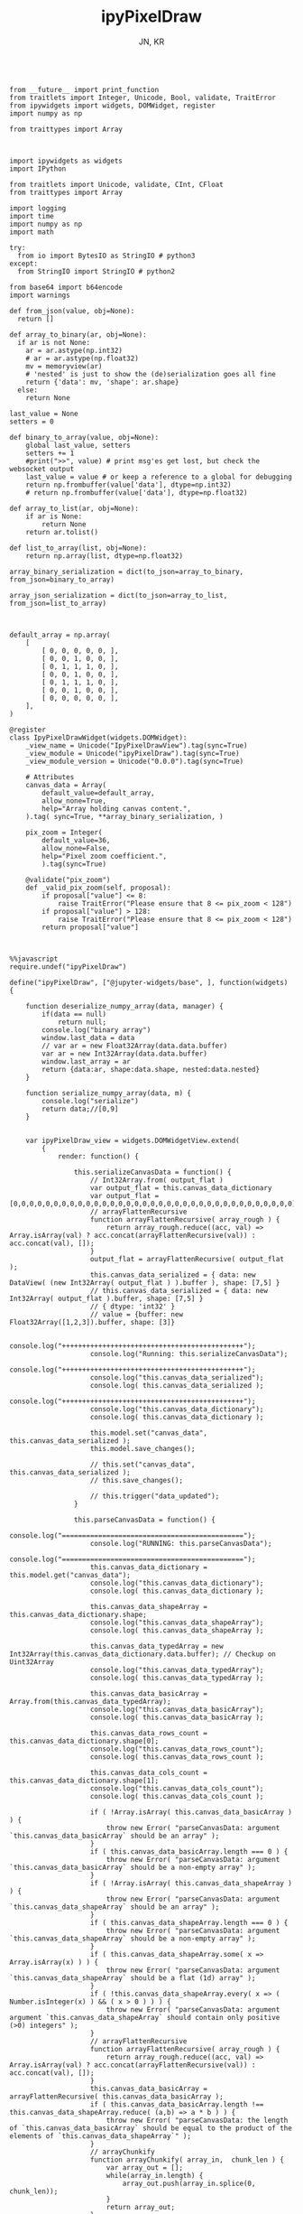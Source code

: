 #+TITLE: ipyPixelDraw
#+AUTHOR: JN, KR




  #+BEGIN_SRC ipython :session *iPython* :eval yes :results raw drawer :exports both :shebang "#!/usr/bin/env ipython\n# -*- coding: utf-8 -*-\n\n" :tangle yes

from __future__ import print_function
from traitlets import Integer, Unicode, Bool, validate, TraitError
from ipywidgets import widgets, DOMWidget, register
import numpy as np

from traittypes import Array

  #+END_SRC

  #+BEGIN_SRC ipython :session *iPython* :eval yes :results raw drawer :exports both :shebang "#!/usr/bin/env ipython\n# -*- coding: utf-8 -*-\n\n" :tangle yes

import ipywidgets as widgets
import IPython

from traitlets import Unicode, validate, CInt, CFloat
from traittypes import Array

import logging
import time
import numpy as np
import math

try:
  from io import BytesIO as StringIO # python3
except:
  from StringIO import StringIO # python2

from base64 import b64encode
import warnings

def from_json(value, obj=None):
  return []

def array_to_binary(ar, obj=None):
  if ar is not None:
    ar = ar.astype(np.int32)
    # ar = ar.astype(np.float32)
    mv = memoryview(ar)
    # 'nested' is just to show the (de)serialization goes all fine
    return {'data': mv, 'shape': ar.shape}
  else:
    return None

last_value = None
setters = 0

def binary_to_array(value, obj=None):
    global last_value, setters
    setters += 1
    #print(">>", value) # print msg'es get lost, but check the websocket output
    last_value = value # or keep a reference to a global for debugging
    return np.frombuffer(value['data'], dtype=np.int32)
    # return np.frombuffer(value['data'], dtype=np.float32)

def array_to_list(ar, obj=None):
    if ar is None:
        return None
    return ar.tolist()

def list_to_array(list, obj=None):
    return np.array(list, dtype=np.float32)

array_binary_serialization = dict(to_json=array_to_binary, from_json=binary_to_array)

array_json_serialization = dict(to_json=array_to_list, from_json=list_to_array)

  #+END_SRC


  #+BEGIN_SRC ipython :session *iPython* :eval yes :results raw drawer :exports both :shebang "#!/usr/bin/env ipython\n# -*- coding: utf-8 -*-\n\n" :tangle yes

default_array = np.array(
    [
        [ 0, 0, 0, 0, 0, ],
        [ 0, 0, 1, 0, 0, ],
        [ 0, 1, 1, 1, 0, ],
        [ 0, 0, 1, 0, 0, ],
        [ 0, 1, 1, 1, 0, ],
        [ 0, 0, 1, 0, 0, ],
        [ 0, 0, 0, 0, 0, ],
    ],
)

@register
class IpyPixelDrawWidget(widgets.DOMWidget):
    _view_name = Unicode("IpyPixelDrawView").tag(sync=True)
    _view_module = Unicode("ipyPixelDraw").tag(sync=True)
    _view_module_version = Unicode("0.0.0").tag(sync=True)

    # Attributes
    canvas_data = Array(
        default_value=default_array,
        allow_none=True,
        help="Array holding canvas content.",
    ).tag( sync=True, **array_binary_serialization, )

    pix_zoom = Integer(
        default_value=36,
        allow_none=False,
        help="Pixel zoom coefficient.",
        ).tag(sync=True)

    @validate("pix_zoom")
    def _valid_pix_zoom(self, proposal):
        if proposal["value"] <= 8:
            raise TraitError("Please ensure that 8 <= pix_zoom < 128")
        if proposal["value"] > 128:
            raise TraitError("Please ensure that 8 <= pix_zoom < 128")
        return proposal["value"]

  #+END_SRC


  #+BEGIN_SRC ipython :session *iPython* :eval yes :results raw drawer :exports both :shebang "#!/usr/bin/env ipython\n# -*- coding: utf-8 -*-\n\n" :tangle yes

%%javascript
require.undef("ipyPixelDraw")

define("ipyPixelDraw", ["@jupyter-widgets/base", ], function(widgets) {

    function deserialize_numpy_array(data, manager) {
        if(data == null)
            return null;
        console.log("binary array")
        window.last_data = data
        // var ar = new Float32Array(data.data.buffer)
        var ar = new Int32Array(data.data.buffer)
        window.last_array = ar
        return {data:ar, shape:data.shape, nested:data.nested}
    }

    function serialize_numpy_array(data, m) {
        console.log("serialize")
        return data;//[0,9]
    }


    var ipyPixelDraw_view = widgets.DOMWidgetView.extend(
        {
            render: function() {

                this.serializeCanvasData = function() {
                    // Int32Array.from( output_flat )
                    var output_flat = this.canvas_data_dictionary
                    var output_flat = [0,0,0,0,0,0,0,0,0,0,0,0,0,0,0,0,0,0,0,0,0,0,0,0,0,0,0,0,0,0,0,0,0,0,0]
                    // arrayFlattenRecursive
                    function arrayFlattenRecursive( array_rough ) {
                        return array_rough.reduce((acc, val) => Array.isArray(val) ? acc.concat(arrayFlattenRecursive(val)) : acc.concat(val), []);
                    }
                    output_flat = arrayFlattenRecursive( output_flat );
                    this.canvas_data_serialized = { data: new DataView( (new Int32Array( output_flat ) ).buffer ), shape: [7,5] }
                    // this.canvas_data_serialized = { data: new Int32Array( output_flat ).buffer, shape: [7,5] }
                    // { dtype: 'int32' }
                    // value = {buffer: new Float32Array([1,2,3]).buffer, shape: [3]}

                    console.log("+++++++++++++++++++++++++++++++++++++++++++++");
                    console.log("Running: this.serializeCanvasData");
                    console.log("+++++++++++++++++++++++++++++++++++++++++++++");
                    console.log("this.canvas_data_serialized");
                    console.log( this.canvas_data_serialized );
                    console.log("+++++++++++++++++++++++++++++++++++++++++++++");
                    console.log("this.canvas_data_dictionary");
                    console.log( this.canvas_data_dictionary );

                    this.model.set("canvas_data", this.canvas_data_serialized );
                    this.model.save_changes();

                    // this.set("canvas_data", this.canvas_data_serialized );
                    // this.save_changes();

                    // this.trigger("data_updated");
                }

                this.parseCanvasData = function() {
                    console.log("=============================================");
                    console.log("RUNNING: this.parseCanvasData");
                    console.log("=============================================");
                    this.canvas_data_dictionary = this.model.get("canvas_data");
                    console.log("this.canvas_data_dictionary");
                    console.log( this.canvas_data_dictionary );

                    this.canvas_data_shapeArray = this.canvas_data_dictionary.shape;
                    console.log("this.canvas_data_shapeArray");
                    console.log( this.canvas_data_shapeArray );

                    this.canvas_data_typedArray = new Int32Array(this.canvas_data_dictionary.data.buffer); // Checkup on Uint32Array
                    console.log("this.canvas_data_typedArray");
                    console.log( this.canvas_data_typedArray );

                    this.canvas_data_basicArray = Array.from(this.canvas_data_typedArray);
                    console.log("this.canvas_data_basicArray");
                    console.log( this.canvas_data_basicArray );

                    this.canvas_data_rows_count = this.canvas_data_dictionary.shape[0];
                    console.log("this.canvas_data_rows_count");
                    console.log( this.canvas_data_rows_count );

                    this.canvas_data_cols_count = this.canvas_data_dictionary.shape[1];
                    console.log("this.canvas_data_cols_count");
                    console.log( this.canvas_data_cols_count );

                    if ( !Array.isArray( this.canvas_data_basicArray ) ) {
                        throw new Error( "parseCanvasData: argument `this.canvas_data_basicArray` should be an array" );
                    }
                    if ( this.canvas_data_basicArray.length === 0 ) {
                        throw new Error( "parseCanvasData: argument `this.canvas_data_basicArray` should be a non-empty array" );
                    }
                    if ( !Array.isArray( this.canvas_data_shapeArray ) ) {
                        throw new Error( "parseCanvasData: argument `this.canvas_data_shapeArray` should be an array" );
                    }
                    if ( this.canvas_data_shapeArray.length === 0 ) {
                        throw new Error( "parseCanvasData: argument `this.canvas_data_shapeArray` should be a non-empty array" );
                    }
                    if ( this.canvas_data_shapeArray.some( x => Array.isArray(x) ) ) {
                        throw new Error( "parseCanvasData: argument `this.canvas_data_shapeArray` should be a flat (1d) array" );
                    }
                    if ( !this.canvas_data_shapeArray.every( x => ( Number.isInteger(x) ) && ( x > 0 ) ) ) {
                        throw new Error( "parseCanvasData: argument argument `this.canvas_data_shapeArray` should contain only positive (>0) integers" );
                    }
                    // arrayFlattenRecursive
                    function arrayFlattenRecursive( array_rough ) {
                        return array_rough.reduce((acc, val) => Array.isArray(val) ? acc.concat(arrayFlattenRecursive(val)) : acc.concat(val), []);
                    }
                    this.canvas_data_basicArray = arrayFlattenRecursive( this.canvas_data_basicArray );
                    if ( this.canvas_data_basicArray.length !== this.canvas_data_shapeArray.reduce( (a,b) => a * b ) ) {
                        throw new Error( "parseCanvasData: the length of `this.canvas_data_basicArray` should be equal to the product of the elements of `this.canvas_data_shapeArray`" );
                    }
                    // arrayChunkify
                    function arrayChunkify( array_in,  chunk_len ) {
                        var array_out = [];
                        while(array_in.length) {
                            array_out.push(array_in.splice(0, chunk_len));
                        }
                        return array_out;
                    }
                    // arrayReshapeRecursive
                    function arrayReshapeRecursive( array_old,  array_shape ) {
                        var n = 0
                        array_shape = array_shape.slice();
                        if ( array_shape.length > 1 ) {
                            n = array_shape.pop();
                            for ( var ii = 0; ii < array_old.length; ii++ ) {
                                var array_reshaped = arrayChunkify( array_old, n );
                                return arrayReshapeRecursive( array_reshaped, array_shape );
                            }
                        }
                        else {
                            return array_old;
                        }
                    }
                    this.canvas_data = arrayReshapeRecursive( this.canvas_data_basicArray, this.canvas_data_shapeArray );
                }


                this.writeCanvasContentToHTML = function() {
                    console.log("=============================================");
                    console.log("RUNNING: this.writeCanvasContentToHTML");
                    console.log("=============================================");
                    var array_html = "<pre>np.array( [ <br />"
                    for ( var ii = 0; ii < this.canvas_data.length; ii++ ) {
                        array_html = array_html + "    [ ";
                        for ( var jj = 0; jj < this.canvas_data[ii].length; jj++ ) {
                            if (this.canvas_data[ii][jj] == 0) {
                                array_html = array_html + "<span style=\"color: blue; \">";
                                array_html = array_html + this.canvas_data[ii][jj];
                                array_html = array_html + "</span>";
                                array_html = array_html + ", ";
                            }
                            else {
                                array_html = array_html + "<span style=\"color: red; \">";
                                array_html = array_html + this.canvas_data[ii][jj];
                                array_html = array_html + "</span>";
                                array_html = array_html + ", ";
                            }
                        }
                        array_html = array_html + "],<br />";
                    }
                    array_html = array_html + "], )</pre>";
                    this.sketch.innerHTML = array_html;
                }


                this.writeCanvasContentToConsole = function() {
                    console.log("=============================================");
                    console.log("RUNNING: this.writeCanvasContentToConsole");
                    console.log("=============================================");
                    console.log("[");
                    var array_row_str = "";
                    for ( var ii = 0; ii < this.canvas_data.length; ii++ ) {
                        array_row_str = "  [";
                        for ( var jj = 0; jj < this.canvas_data[ii].length; jj++ ) {
                            array_row_str = array_row_str + " " +this.canvas_data[ii][jj];
                            if  ( jj < this.canvas_data[ii].length - 1 ) {
                                array_row_str = array_row_str  + ",";
                            }
                        }
                        array_row_str = array_row_str + " ], // " + ii;
                        console.log(array_row_str);
                    }
                    console.log("]");
                }


                this.drawCanvasContent = function() {
                    console.log("=============================================");
                    console.log("RUNNING: this.drawCanvasContent");
                    console.log("=============================================");
                    for ( var ii = 0; ii < this.canvas_data.length; ii++ ) {
                        for ( var jj = 0; jj < this.canvas_data[ii].length; jj++ ) {
                            if ( this.canvas_data[ii][jj] == 0 ) {
                                this.contxt.fillStyle = this.col_back;
                            }
                            else {
                                this.contxt.fillStyle = this.col_fore;
                            }
                            this.contxt.fillRect( jj*this.pix_zoom, ii*this.pix_zoom, this.pix_zoom, this.pix_zoom );
                        }
                    }
                    // grid: vertical
                    for (var xx = 0; xx <= this.canvas_w; xx += this.pix_zoom) {
                        this.contxt.moveTo( 0.5 + xx + this.pix_zoom , 0             );
                        this.contxt.lineTo( 0.5 + xx + this.pix_zoom , this.canvas_h );
                    }
                    // grid: horizontal
                    for (var yy = 0; yy <= this.canvas_h; yy += this.pix_zoom) {
                        this.contxt.moveTo( 0             , 0.5 + yy + this.pix_zoom );
                        this.contxt.lineTo( this.canvas_w , 0.5 + yy + this.pix_zoom );
                    }
                    this.contxt.strokeStyle = this.col_grid;
                    this.contxt.stroke();
                }


                this.renewCanvasDimensions = function() {
                    console.log("=============================================");
                    console.log("RUNNING: this.renewCanvasDimensions");
                    console.log("=============================================");
                    this.canvas_h = this.canvas_data_rows_count * this.pix_zoom;
                    this.canvas_w = this.canvas_data_cols_count * this.pix_zoom;

                    console.log("this.canvas_data_rows_count");
                    console.log( this.canvas_data_rows_count );
                    console.log("this.canvas_data_cols_count");
                    console.log( this.canvas_data_cols_count );
                    console.log("------------------------------");
                    console.log("this.canvas_w");
                    console.log( this.canvas_w );
                    console.log("this.canvas_h");
                    console.log( this.canvas_h );
                    console.log("------------------------------");

                }


                this.clearAndReDrawCanvas = function() {
                    console.log("=============================================");
                    console.log("RUNNING: this.clearAndReDrawCanvas");
                    console.log("=============================================");

                    this.canvas.width  = this.canvas_w;
                    this.canvas.height = this.canvas_h;

                    // this.contxt = this.canvas.getContext('2d');

                    this.contxt.clearRect( 0, 0, this.canvas.width, this.canvas.height );
                    this.drawCanvasContent()
                }


                this.drawPointerOnCanvas = function(current_pix) {
                    this.contxt.fillStyle = this.col_curs;
                    var pointer_size = Math.ceil( this.pix_zoom/4 )
                    this.contxt.fillRect( current_pix.x-pointer_size, current_pix.y-pointer_size, pointer_size, pointer_size );
                }


                this.getCanvasOrigPixel = function(ev) {
                    let x = ev.clientX;
                    let y = ev.clientY;
                    var bound = this.canvas.getBoundingClientRect();
                    return {x: x-bound.left, y: y-bound.top};
                }

                this.getCanvasZoomPixel = function(e) {
                    let coords = this.getCanvasOrigPixel(e);
                    var current_X_pos = Math.floor( (coords.x-1) / this.pix_zoom );
                    var current_Y_pos = Math.floor( (coords.y-1) / this.pix_zoom );
                    if (current_X_pos > this.canvas_data_cols_count -1) {
                        current_X_pos = this.canvas_data_cols_count -1;
                        console.log( "Correction: X too high!" );
                    }
                    if (current_Y_pos > this.canvas_data_rows_count -1) {
                        current_Y_pos = this.canvas_data_rows_count -1;
                        console.log( "Correction: Y too high!" );
                    }
                    if (current_X_pos < 0) {
                        current_X_pos = 0;
                        console.log( "Correction: X too low!" );
                    }
                    if (current_Y_pos < 0) {
                        current_Y_pos = 0;
                        console.log( "Correction: Y too low!" );
                    }
                    var current_value = this.canvas_data[current_Y_pos][current_X_pos];
                    // console.log( 'X=' + current_X_pos + '; Y=' + current_Y_pos + '; V=' + current_value );
                    return {X: current_X_pos, Y: current_Y_pos, V: current_value};
                }


                this.handleMouseDn = function(ev) {
                    console.log("Running: this.handleMouseDn")
                    this.is_mouse_down = true;
                    let current_mat = this.getCanvasZoomPixel(ev);
                    let current_pix = this.getCanvasOrigPixel(ev);
                    if ( current_mat.V == 0 ) {
                        this.updated_value = 1;
                    }
                    else {
                        this.updated_value = 0;
                    }
                    this.canvas_data[current_mat.Y][current_mat.X] = this.updated_value;
                    this.writeCanvasContentToHTML();
                    this.drawCanvasContent();
                    this.drawPointerOnCanvas(current_pix);
                }

                this.handleMouseMv = function(ev) {
                    console.log("Running: this.handleMouseMv")
                    if (!this.is_mouse_down) { return; }
                    let current_mat = this.getCanvasZoomPixel(ev);
                    let current_pix = this.getCanvasOrigPixel(ev);
                    this.canvas_data[current_mat.Y][current_mat.X] = this.updated_value;
                    this.writeCanvasContentToHTML();
                    this.drawCanvasContent();
                    this.drawPointerOnCanvas(current_pix);
                }


                this.handleMouseUp = function(ev) {
                    console.log("Running: this.handleMouseUp")
                    this.is_mouse_down = false;
                    this.writeCanvasContentToConsole();
                    this.writeCanvasContentToHTML();
                    this.drawCanvasContent();
                }


                this.parseCanvasData();
                this.pix_zoom = this.model.get("pix_zoom");
                this.renewCanvasDimensions();
                this.col_fore = "#bbef53";
                this.col_back = "#663399";
                this.col_grid = "#000000";
                this.col_bord = "#000000";
                this.col_curs = "#ff0066";

                console.log("==============================");
                console.log("DOM");
                console.log("==============================");

                this.canvas = document.createElement("canvas");
                this.canvas.style  = "border: 1px solid " + this.col_bord + "; border-radius: 2px; margin: 0px 16px 16px 0px; float: left; ";
                this.canvas.width  = this.canvas_w;
                this.canvas.height = this.canvas_h;
                this.contxt = this.canvas.getContext('2d');

                this.sketch = document.createElement("div");
                this.sketch.setAttribute( "class", "pixel-draw-sketch" );
                this.sketch.style = "background: #f3f3f3; border: 1px solid #cccccc; border-radius: 2px; padding: 16px 16px 16px 16px; margin: 0px 16px 16px 0px; float: left; ";
                this.sketch.innerHTML = "OK";

                this.block_controls = document.createElement("div");
                this.block_controls = document.createElement("div");
                this.block_controls.setAttribute("class", "pixel-draw-controls");
                this.block_controls.style = "background: #f3f3f3; border: 1px solid red; border-radius: 2px; padding: 16px 16px 16px 16px; margin: 0px 16px 16px 0px; float: left; ";

                this.block_pix_zoom = document.createElement("div");
                this.block_pix_zoom.style = "display: flex; align-items: center;";

                this.label_pix_zoom = document.createElement("label");
                this.label_pix_zoom.innerHTML = "<pre>pix_zoom: </pre>";

                this.input_pix_zoom          = document.createElement("input");
                this.input_pix_zoom.type     = "number";
                this.input_pix_zoom.value    = this.model.get("pix_zoom");
                this.input_pix_zoom.min      = 8;
                this.input_pix_zoom.max      = 128;
                this.input_pix_zoom.step     = 1;
                this.input_pix_zoom.style    = "width: 96px;";
                this.input_pix_zoom.disabled = false;

                this.block_pix_zoom.appendChild(this.label_pix_zoom);
                this.block_pix_zoom.appendChild(this.input_pix_zoom);
                this.block_controls.appendChild(this.block_pix_zoom);


                this.block_btn_push = document.createElement("div");
                this.block_btn_push.style = "display: flex; align-items: center;";

                this.label_btn_push = document.createElement("label");
                this.label_btn_push.innerHTML = "<pre>btn_push: </pre>";

                this.input_btn_push          = document.createElement("input");
                this.input_btn_push.type     = "button";
                this.input_btn_push.value    = "push > py";
                this.input_pix_zoom.style    = "width: 96px;";
                this.input_btn_push.disabled = false;

                this.block_btn_push.appendChild(this.label_btn_push);
                this.block_btn_push.appendChild(this.input_btn_push);
                this.block_controls.appendChild(this.block_btn_push);





                this.writeCanvasContentToConsole();
                this.writeCanvasContentToHTML();
                this.drawCanvasContent();


                this.updated_value = 0
                this.is_mouse_down = false;


                this.canvas.addEventListener('mousedown', ev => this.handleMouseDn(ev), false );
                this.canvas.addEventListener('mousemove', ev => this.handleMouseMv(ev), false );
                this.canvas.addEventListener('mouseup',   ev => this.handleMouseUp(ev), false );


                // ---------------------------------------------------------------------------
                // Append DOM ellements
                // ---------------------------------------------------------------------------

                this.el.append(this.canvas);
                this.el.append(this.sketch);
                this.el.append(this.block_controls);


                // ---------------------------------------------------------------------------
                // Python -> JavaScript update
                // ---------------------------------------------------------------------------

                this.model.on("change:pix_zoom",    this.pix_zoom_changed_from_py,    this);
                this.model.on("change:canvas_data", this.canvas_data_changed_from_py, this);


                // ---------------------------------------------------------------------------
                // JavaScript -> Python update
                // ---------------------------------------------------------------------------

                this.input_pix_zoom.onchange = this.pix_zoom_changed_from_js.bind(this);
                this.input_btn_push.onclick  = this.btn_push_clicked_from_js.bind(this);

            },

            // render ends here


            pix_zoom_changed_from_py: function() {
                console.log("=============================================");
                console.log("Running: pix_zoom_changed_from_py");
                console.log("---------------------------------------------");
                console.log("Before get from model: " + this.model.get("pix_zoom") );
                console.log("Before get from input: " + this.input_pix_zoom.value );
                this.input_pix_zoom.value = this.model.get("pix_zoom");
                this.pix_zoom             = this.model.get("pix_zoom");
                console.log("---------------------------------------------");
                console.log("After get from model: " + this.model.get("pix_zoom") );
                console.log("After get from input: " + this.input_pix_zoom.value );
                this.renewCanvasDimensions();
                this.writeCanvasContentToConsole();
                this.writeCanvasContentToHTML();
                this.clearAndReDrawCanvas();
                this.drawCanvasContent();
            },


            canvas_data_changed_from_py: function() {
                console.log("=============================================");
                console.log("Running: canvas_data_changed_from_py");
                console.log("---------------------------------------------");
                // console.log("Before get from model: " + this.model.get("pix_zoom") );
                // console.log("Before get from input: " + this.input_pix_zoom.value );
                this.parseCanvasData();
                this.renewCanvasDimensions();
                this.writeCanvasContentToConsole();
                this.writeCanvasContentToHTML();
                this.clearAndReDrawCanvas();
                this.drawCanvasContent();
                // console.log("After get from model: " + this.model.get("pix_zoom") );
                // console.log("After get from input: " + this.input_pix_zoom.value );
            },


            pix_zoom_changed_from_js: function() {
                console.log("=============================================");
                console.log("Running: pix_zoom_changed_from_js");
                console.log("---------------------------------------------");
                this.model.set("pix_zoom", parseInt( this.input_pix_zoom.value, 10 ));
                this.model.save_changes();
                // this.renewCanvasDimensions();
                // this.drawCanvasContent();
                // this.canvas_data_changed_from_js.bind(this);
            },


            btn_push_clicked_from_js: function() {
                console.log("=============================================");
                console.log("Running: btn_push_clicked_from_js");
                console.log("---------------------------------------------");
                this.serializeCanvasData();
                // this.model.set("canvas_data", this.canvas_data_serialized );
                // this.model.save_changes();
            },

            canvas_data_changed_from_js: function() {
                console.log("+++++++++++++++++++++++++++++++++++++++++++++");
                console.log("+++++++++++++++++++++++++++++++++++++++++++++");
                console.log("+++++++++++++++++++++++++++++++++++++++++++++");
                console.log("Running: canvas_data_changed_from_js");
                console.log("+++++++++++++++++++++++++++++++++++++++++++++");
                console.log("+++++++++++++++++++++++++++++++++++++++++++++");
                console.log("+++++++++++++++++++++++++++++++++++++++++++++");

                this.model.set("canvas_data", parseInt( this.input_pix_zoom.value, 10 ));

                this.serializeCanvasData();
                this.model.set("canvas_data", this.canvas_data_serialized );
                this.model.save_changes();

                // this.renewCanvasDimensions();
                // this.drawCanvasContent();

            },



        },

        {
            serializers: _.extend({
                canvas_data: {
                    deserialize: deserialize_numpy_array,
                    serialize:     serialize_numpy_array },
            }, widgets.WidgetModel.serializers ) // widgets.WidgetModel.serializers // BaseModel.serializers
        }


    );


    return {IpyPixelDrawView: ipyPixelDraw_view};

})

  #+END_SRC


  #+BEGIN_SRC ipython :session *iPython* :eval yes :results raw drawer :exports both :shebang "#!/usr/bin/env ipython\n# -*- coding: utf-8 -*-\n\n" :tangle yes

pix_1 = IpyPixelDrawWidget(  )

  #+END_SRC

  #+BEGIN_SRC ipython :session *iPython* :eval yes :results raw drawer :exports both :shebang "#!/usr/bin/env ipython\n# -*- coding: utf-8 -*-\n\n" :tangle yes

pix_1

  #+END_SRC

  #+BEGIN_SRC ipython :session *iPython* :eval yes :results raw drawer :exports both :shebang "#!/usr/bin/env ipython\n# -*- coding: utf-8 -*-\n\n" :tangle yes

pix_1.pix_zoom


  #+END_SRC

  #+BEGIN_SRC ipython :session *iPython* :eval yes :results raw drawer :exports both :shebang "#!/usr/bin/env ipython\n# -*- coding: utf-8 -*-\n\n" :tangle yes

pix_1.pix_zoom = pix_1.pix_zoom + 16

#+END_SRC

  #+BEGIN_SRC ipython :session *iPython* :eval yes :results raw drawer :exports both :shebang "#!/usr/bin/env ipython\n# -*- coding: utf-8 -*-\n\n" :tangle yes

pix_1.pix_zoom = pix_1.pix_zoom - 16

#+END_SRC


  #+BEGIN_SRC ipython :session *iPython* :eval yes :results raw drawer :exports both :shebang "#!/usr/bin/env ipython\n# -*- coding: utf-8 -*-\n\n" :tangle yes

pix_1.canvas_data

  #+END_SRC

  #+BEGIN_SRC ipython :session *iPython* :eval yes :results raw drawer :exports both :shebang "#!/usr/bin/env ipython\n# -*- coding: utf-8 -*-\n\n" :tangle yes

pix_1.canvas_data = np.array( [
    [ 0, 0, 0, 0, 0, ],
    [ 0, 1, 1, 1, 0, ],
    [ 0, 1, 0, 1, 0, ],
    [ 0, 1, 0, 1, 0, ],
    [ 0, 1, 0, 1, 0, ],
    [ 0, 1, 1, 1, 0, ],
    [ 0, 0, 0, 0, 0, ],
], )

  #+END_SRC


  #+BEGIN_SRC ipython :session *iPython* :eval yes :results raw drawer :exports both :shebang "#!/usr/bin/env ipython\n# -*- coding: utf-8 -*-\n\n" :tangle yes

pix_1.canvas_data

  #+END_SRC

  #+BEGIN_SRC ipython :session *iPython* :eval yes :results raw drawer :exports both :shebang "#!/usr/bin/env ipython\n# -*- coding: utf-8 -*-\n\n" :tangle yes

pix_1.canvas_data = np.array( [
    [ 1, 0, 1, 0, 1, ],
    [ 0, 1, 0, 1, 0, ],
    [ 1, 0, 1, 0, 1, ],
    [ 0, 1, 0, 1, 0, ],
    [ 1, 0, 1, 0, 1, ],
    [ 0, 1, 0, 1, 0, ],
    [ 1, 0, 1, 0, 1, ],
], )

  #+END_SRC

  #+BEGIN_SRC ipython :session *iPython* :eval yes :results raw drawer :exports both :shebang "#!/usr/bin/env ipython\n# -*- coding: utf-8 -*-\n\n" :tangle yes

pix_1

  #+END_SRC
